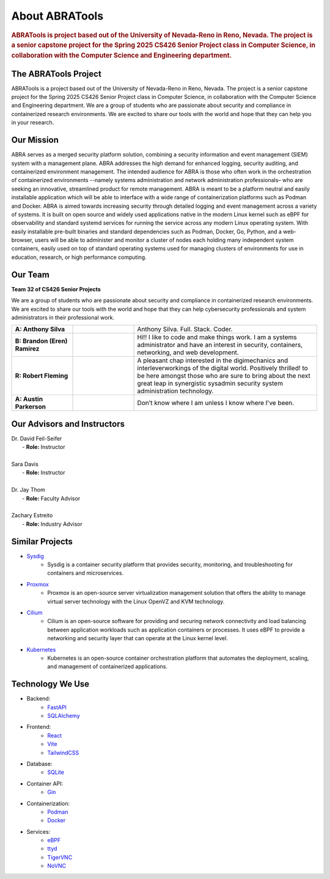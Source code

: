 About ABRATools
===============

.. rubric:: ABRATools is project based out of the University of Nevada-Reno in Reno, Nevada. The project is a senior capstone project for the Spring 2025 CS426 Senior Project class in Computer Science, in collaboration with the Computer Science and Engineering department.

The ABRATools Project
---------------------
ABRATools is a project based out of the University of Nevada-Reno in Reno, Nevada. The project is a senior capstone project for the Spring 2025 CS426 Senior Project class in Computer Science, in collaboration with the Computer Science and Engineering department.
We are a group of students who are passionate about security and compliance in containerized research environments. We are excited to share our tools with the world and hope that they can help you in your research.

Our Mission
------------
ABRA serves as a merged security platform solution, combining a security information and event management (SIEM) system with a management plane. ABRA addresses the high demand for enhanced logging, security auditing, and containerized environment management. The intended audience for ABRA is those who often work in the orchestration of containerized environments --namely systems administration and network administration professionals– who are seeking an innovative, streamlined product for remote management.  ABRA is meant to be a platform neutral and easily installable application which will be able to interface with a wide range of containerization platforms such as Podman and Docker. ABRA is aimed towards increasing security through detailed logging and event management across a variety of systems. It is built on open source and widely used applications native in the modern Linux kernel such as eBPF for observability and standard systemd services for running the service across any modern Linux operating system. With easily installable pre-built binaries and standard dependencies such as Podman, Docker, Go, Python, and a web-browser, users will be able to administer and monitor a cluster of nodes each holding many independent system containers, easily used on top of standard operating systems used for managing clusters of environments for use in education, research, or high performance computing.

Our Team
--------
| **Team 32 of CS426 Senior Projects**

We are a group of students who are passionate about security and compliance in containerized research environments. We are excited to share our tools with the world and hope that they can help cybersecurity professionals and system administrators in their professional work.

.. list-table::
   :widths: 20 20 60

   * - **A: Anthony Silva**
     - .. image:: /_static/img/as.jpg
           :width: 125px
           :align: center
     - Anthony Silva. Full. Stack. Coder.
   * - **B: Brandon (Eren) Ramirez**
     - .. image:: /_static/img/br.jpg
           :width: 125px
           :align: center
     - Hi!! I like to code and make things work. I am a systems administrator and have an interest in security, containers, networking, and web development.
   * - **R: Robert Fleming**
     - .. image:: /_static/img/rf.jpg
           :width: 125px
           :align: center
     - A pleasant chap interested in the digimechanics and interleverworkings of the digital world. Positively thrilled! to be here amongst those who are sure to bring about the next great leap in synergistic sysadmin security system administration technology.
   * - **A: Austin Parkerson**
     - .. image:: /_static/img/ap.jpg
           :width: 125px
           :align: center
     - Don’t know where I am unless I know where I've been.

Our Advisors and Instructors
----------------------------
| Dr. David Feil-Seifer
|    - **Role:** Instructor
|
| Sara Davis
|    - **Role:** Instructor
|
| Dr. Jay Thom
|    - **Role:** Faculty Advisor
|
| Zachary Estreito
|    - **Role:** Industry Advisor

Similar Projects
----------------
- `Sysdig <https://sysdig.com/>`_
    - Sysdig is a container security platform that provides security, monitoring, and troubleshooting for containers and microservices.

- `Proxmox <https://www.proxmox.com/>`_
    - Proxmox is an open-source server virtualization management solution that offers the ability to manage virtual server technology with the Linux OpenVZ and KVM technology.

- `Cilium <https://cilium.io/>`_
    - Cilium is an open-source software for providing and securing network connectivity and load balancing between application workloads such as application containers or processes. It uses eBPF to provide a networking and security layer that can operate at the Linux kernel level.

- `Kubernetes <https://kubernetes.io/>`_
    - Kubernetes is an open-source container orchestration platform that automates the deployment, scaling, and management of containerized applications.

Technology We Use
-----------------
- Backend:
    - `FastAPI <https://fastapi.tiangolo.com/>`_
    - `SQLAlchemy <https://www.sqlalchemy.org/>`_

- Frontend:
    - `React <https://reactjs.org/>`_
    - `Vite <https://vitejs.dev/>`_
    - `TailwindCSS <https://tailwindcss.com/>`_

- Database:
    - `SQLite <https://www.sqlite.org/index.html>`_

- Container API:
    - `Gin <https://gin-gonic.com/>`_

- Containerization:
    - `Podman <https://podman.io/>`_
    - `Docker <https://www.docker.com/>`_

- Services:
    - `eBPF <https://ebpf.io/>`_
    - `ttyd <https://github.com/tsl0922/ttyd>`_
    - `TigerVNC <https://tigervnc.org/>`_
    - `NoVNC <https://novnc.com/>`_

